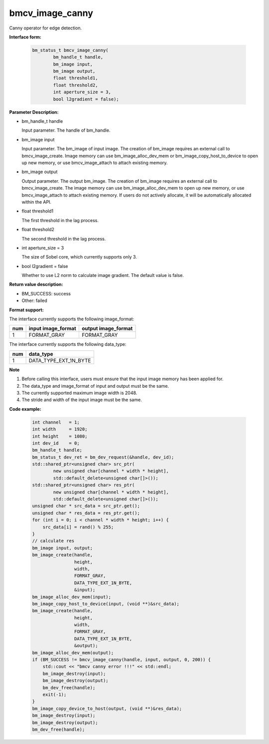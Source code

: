 bmcv_image_canny
================

Canny operator for edge detection.


**Interface form:**

    .. code-block:: c

         bm_status_t bmcv_image_canny(
                 bm_handle_t handle,
                 bm_image input,
                 bm_image output,
                 float threshold1,
                 float threshold2,
                 int aperture_size = 3,
                 bool l2gradient = false);


**Parameter Description:**

* bm_handle_t handle

  Input parameter. The handle of bm_handle.

* bm_image input

  Input parameter. The bm_image of input image. The creation of bm_image requires an external call to bmcv_image_create. Image memory can use bm_image_alloc_dev_mem or bm_image_copy_host_to_device to open up new memory, or use bmcv_image_attach to attach existing memory.

* bm_image output

  Output parameter. The output bm_image. The creation of bm_image requires an external call to bmcv_image_create. The image memory can use bm_image_alloc_dev_mem to open up new memory, or use bmcv_image_attach to attach existing memory. If users do not actively allocate, it will be automatically allocated within the API.

* float threshold1

  The first threshold in the lag process.

* float threshold2

  The second threshold in the lag process.

* int aperture_size = 3

  The size of Sobel core, which currently supports only 3.

* bool l2gradient = false

  Whether to use L2 norm to calculate image gradient. The default value is false.


**Return value description:**

* BM_SUCCESS: success

* Other: failed


**Format support:**

The interface currently supports the following image_format:

+-----+------------------------+------------------------+
| num | input image_format     | output image_format    |
+=====+========================+========================+
| 1   | FORMAT_GRAY            | FORMAT_GRAY            |
+-----+------------------------+------------------------+


The interface currently supports the following data_type:

+-----+--------------------------------+
| num | data_type                      |
+=====+================================+
| 1   | DATA_TYPE_EXT_1N_BYTE          |
+-----+--------------------------------+


**Note**

1. Before calling this interface, users must ensure that the input image memory has been applied for.

2. The data_type and image_format of input and output must be the same.

3. The currently supported maximum image width is 2048.

4. The stride and width of the input image must be the same.


**Code example:**

    .. code-block:: c


        int channel   = 1;
        int width     = 1920;
        int height    = 1080;
        int dev_id    = 0;
        bm_handle_t handle;
        bm_status_t dev_ret = bm_dev_request(&handle, dev_id);
        std::shared_ptr<unsigned char> src_ptr(
                new unsigned char[channel * width * height],
                std::default_delete<unsigned char[]>());
        std::shared_ptr<unsigned char> res_ptr(
                new unsigned char[channel * width * height],
                std::default_delete<unsigned char[]>());
        unsigned char * src_data = src_ptr.get();
        unsigned char * res_data = res_ptr.get();
        for (int i = 0; i < channel * width * height; i++) {
            src_data[i] = rand() % 255;
        }
        // calculate res
        bm_image input, output;
        bm_image_create(handle,
                        height,
                        width,
                        FORMAT_GRAY,
                        DATA_TYPE_EXT_1N_BYTE,
                        &input);
        bm_image_alloc_dev_mem(input);
        bm_image_copy_host_to_device(input, (void **)&src_data);
        bm_image_create(handle,
                        height,
                        width,
                        FORMAT_GRAY,
                        DATA_TYPE_EXT_1N_BYTE,
                        &output);
        bm_image_alloc_dev_mem(output);
        if (BM_SUCCESS != bmcv_image_canny(handle, input, output, 0, 200)) {
            std::cout << "bmcv canny error !!!" << std::endl;
            bm_image_destroy(input);
            bm_image_destroy(output);
            bm_dev_free(handle);
            exit(-1);
        }
        bm_image_copy_device_to_host(output, (void **)&res_data);
        bm_image_destroy(input);
        bm_image_destroy(output);
        bm_dev_free(handle);



